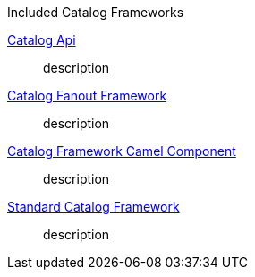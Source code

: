 
.[[_included_catalog_framworks]]Included Catalog Frameworks
<<_catalog_api_contents,Catalog Api>>:: description
<<_catalog_fanout_framework_contents,Catalog Fanout Framework>>:: description
<<_catalog_framework_camel_component_contents,Catalog Framework Camel Component>>:: description
<<_standard_catalog_framework_contents,Standard Catalog Framework>>:: description
